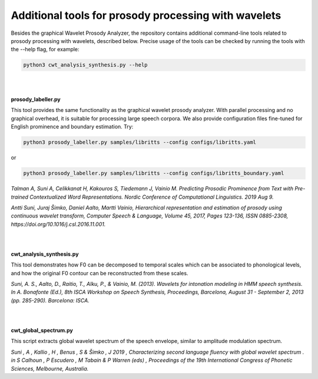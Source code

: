 Additional tools for prosody processing with wavelets
-----------------------------------------------------

Besides the graphical Wavelet Prosody Analyzer, the repository contains additional command-line tools related to prosody processing with wavelets, described below.
Precise usage of the tools can be checked by running the tools with the --help flag, for example:

.. code:: sh
	  
   python3 cwt_analysis_synthesis.py --help

|
|

**prosody_labeller.py**

.. image:: img/prosody_labeller.png
   :width: 600
		   
This tool provides the same functionality as the graphical wavelet prosody analyzer. With parallel processing and no graphical overhead, it is suitable for processing large speech corpora. We also provide configuration files fine-tuned for English prominence and boundary estimation. Try:

.. code:: sh

   python3 prosody_labeller.py samples/libritts --config configs/libritts.yaml

or
   
.. code:: sh

   python3 prosody_labeller.py samples/libritts --config configs/libritts_boundary.yaml
	  

*Talman A, Suni A, Celikkanat H, Kakouros S, Tiedemann J, Vainio M. Predicting Prosodic Prominence from Text with Pre-trained Contextualized Word Representations. Nordic Conference of Computational Linguistics. 2019 Aug 9.*

*Antti Suni, Juraj Šimko, Daniel Aalto, Martti Vainio, Hierarchical representation and estimation of prosody using continuous wavelet transform, Computer Speech & Language, Volume 45, 2017, Pages 123-136, ISSN 0885-2308, https://doi.org/10.1016/j.csl.2016.11.001.*

|
|

**cwt_analysis_synthesis.py**

.. image:: img/analysis_synthesis.png
   :width: 600
	
This tool demonstrates how F0 can be decomposed to temporal scales which can be associated to phonological levels, and how the original F0 contour can be reconstructed from these scales.

*Suni, A. S., Aalto, D., Raitio, T., Alku, P., & Vainio, M. (2013). Wavelets for intonation modeling in HMM speech synthesis. In A. Bonafonte (Ed.), 8th ISCA Workshop on Speech Synthesis, Proceedings, Barcelona, August 31 - September 2, 2013 (pp. 285-290). Barcelona: ISCA.*

|
|

**cwt_global_spectrum.py**

.. image:: img/global_spectrum.png
   :width: 600
		   
This script extracts global wavelet spectrum of the speech envelope, similar to amplitude modulation spectrum.

*Suni , A , Kallio , H , Benus , S & Šimko , J 2019 , Characterizing second language fluency with global wavelet spectrum . in S Calhoun , P Escudero , M Tabain & P Warren (eds) , Proceedings of the 19th International Congress of Phonetic Sciences, Melbourne, Australia.*


